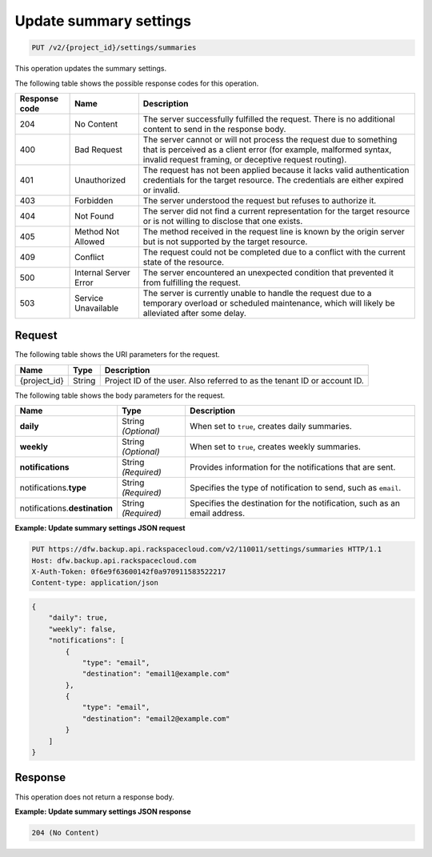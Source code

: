 
.. _put-update-summary-settings:

Update summary settings
^^^^^^^^^^^^^^^^^^^^^^^^^^^^^^^^^^^^^^^^^^^^^^^^^^^^^^^^^^^^^^^^^^^^^^^^^^^^^^^^

.. code::

    PUT /v2/{project_id}/settings/summaries

This operation updates the summary settings. 



The following table shows the possible response codes for this operation.


+---------------+-----------------+-----------------------------------------------------------+
|Response code  |Name             |Description                                                |
+===============+=================+===========================================================+
|204            | No Content      | The server successfully fulfilled the request. There is   |
|               |                 | no additional content to send in the response body.       |
+---------------+-----------------+-----------------------------------------------------------+
|400            | Bad Request     | The server cannot or will not process the request         |
|               |                 | due to something that is perceived as a client error      |
|               |                 | (for example, malformed syntax, invalid request framing,  |
|               |                 | or deceptive request routing).                            |
+---------------+-----------------+-----------------------------------------------------------+
|401            | Unauthorized    | The request has not been applied because it lacks         |
|               |                 | valid authentication credentials for the target           |
|               |                 | resource. The credentials are either expired or invalid.  |
+---------------+-----------------+-----------------------------------------------------------+
|403            | Forbidden       | The server understood the request but refuses             |
|               |                 | to authorize it.                                          |
+---------------+-----------------+-----------------------------------------------------------+
|404            | Not Found       | The server did not find a current representation          |
|               |                 | for the target resource or is not willing to              |
|               |                 | disclose that one exists.                                 |
+---------------+-----------------+-----------------------------------------------------------+
|405            | Method Not      | The method received in the request line is                |
|               | Allowed         | known by the origin server but is not supported by        |
|               |                 | the target resource.                                      |
+---------------+-----------------+-----------------------------------------------------------+
|409            | Conflict        | The request could not be completed due to a conflict with |
|               |                 | the current state of the resource.                        |
+---------------+-----------------+-----------------------------------------------------------+
|500            | Internal Server | The server encountered an unexpected condition            |
|               | Error           | that prevented it from fulfilling the request.            |
+---------------+-----------------+-----------------------------------------------------------+
|503            | Service         | The server is currently unable to handle the request      |
|               | Unavailable     | due to a temporary overload or scheduled maintenance,     |
|               |                 | which will likely be alleviated after some delay.         |
+---------------+-----------------+-----------------------------------------------------------+

Request
""""""""""""""""



The following table shows the URI parameters for the request.

+--------------------------+-------------------------+-------------------------+
|Name                      |Type                     |Description              |
+==========================+=========================+=========================+
|{project_id}              |String                   |Project ID of the user.  |
|                          |                         |Also referred to as the  |
|                          |                         |tenant ID or account ID. |
+--------------------------+-------------------------+-------------------------+




The following table shows the body parameters for the request.

+--------------------------+-------------------------+-------------------------+
|Name                      |Type                     |Description              |
+==========================+=========================+=========================+
|\ **daily**               |String *(Optional)*      |When set to ``true``,    |
|                          |                         |creates daily summaries. |
+--------------------------+-------------------------+-------------------------+
|\ **weekly**              |String *(Optional)*      |When set to ``true``,    |
|                          |                         |creates weekly summaries.|
+--------------------------+-------------------------+-------------------------+
|\ **notifications**       |String *(Required)*      |Provides information for |
|                          |                         |the notifications that   |
|                          |                         |are sent.                |
+--------------------------+-------------------------+-------------------------+
|notifications.\ **type**  |String *(Required)*      |Specifies the type of    |
|                          |                         |notification to send,    |
|                          |                         |such as ``email``.       |
+--------------------------+-------------------------+-------------------------+
|notifications.\           |String *(Required)*      |Specifies the            |
|**destination**           |                         |destination for the      |
|                          |                         |notification, such as an |
|                          |                         |email address.           |
+--------------------------+-------------------------+-------------------------+





**Example: Update summary settings JSON request**


.. code::

   PUT https://dfw.backup.api.rackspacecloud.com/v2/110011/settings/summaries HTTP/1.1
   Host: dfw.backup.api.rackspacecloud.com
   X-Auth-Token: 0f6e9f63600142f0a970911583522217
   Content-type: application/json


.. code::

   {
       "daily": true,
       "weekly": false,
       "notifications": [
           {
               "type": "email",
               "destination": "email1@example.com"
           },
           {
               "type": "email",
               "destination": "email2@example.com"
           }
       ]
   }





Response
""""""""""""""""






This operation does not return a response body.



**Example: Update summary settings JSON response**


.. code::

   204 (No Content)




